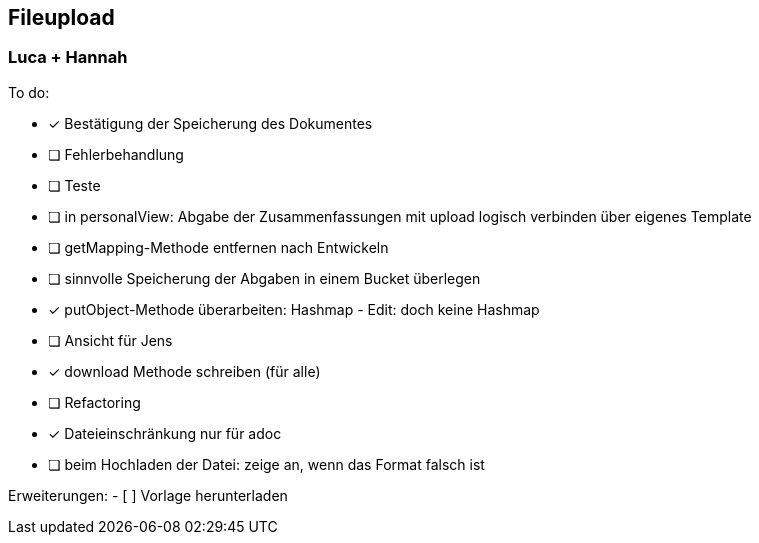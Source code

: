 == Fileupload

=== Luca + Hannah

To do: +

- [*] Bestätigung der Speicherung des Dokumentes +
- [ ] Fehlerbehandlung
- [ ] Teste
- [ ] in personalView: Abgabe der Zusammenfassungen mit upload logisch verbinden über eigenes Template
- [ ] getMapping-Methode entfernen nach Entwickeln
- [ ] sinnvolle Speicherung der Abgaben in einem Bucket überlegen
- [x] putObject-Methode überarbeiten: Hashmap - Edit: doch keine Hashmap
- [ ] Ansicht für Jens
- [x] download Methode schreiben (für alle)
- [ ] Refactoring
- [x] Dateieinschränkung nur für adoc
- [ ] beim Hochladen der Datei: zeige an, wenn das Format falsch ist

Erweiterungen:
- [ ] Vorlage herunterladen





